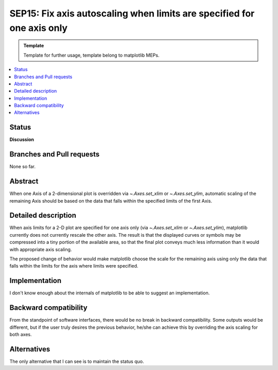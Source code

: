 =========================================================================
SEP15: Fix axis autoscaling when limits are specified for one axis only
=========================================================================

.. admonition:: Template
   
   Template for further usage, template belong to matplotlib MEPs.

.. contents::
   :local:

Status
======

**Discussion**

Branches and Pull requests
==========================

None so far.

Abstract
========

When one Axis of a 2-dimensional plot is overridden via `~.Axes.set_xlim` or
`~.Axes.set_ylim`, automatic scaling of the remaining Axis should be based on
the data that falls within the specified limits of the first Axis.

Detailed description
====================

When axis limits for a 2-D plot are specified for one axis only (via `~.Axes.set_xlim` or
`~.Axes.set_ylim`), matplotlib currently does not currently rescale the other axis.  The
result is that the displayed curves or symbols may be compressed into a tiny
portion of the available area, so that the final plot conveys much less
information than it would with appropriate axis scaling.

The proposed change of behavior would make matplotlib choose the scale for the
remaining axis using only the data that falls within the limits for the axis
where limits were specified.

Implementation
==============

I don't know enough about the internals of matplotlib to be able to suggest an
implementation.

Backward compatibility
======================

From the standpoint of software interfaces, there would be no break in
backward compatibility.  Some outputs would be different, but if the user
truly desires the previous behavior, he/she can achieve this by overriding
the axis scaling for both axes.

Alternatives
============

The only alternative that I can see is to maintain the status quo.